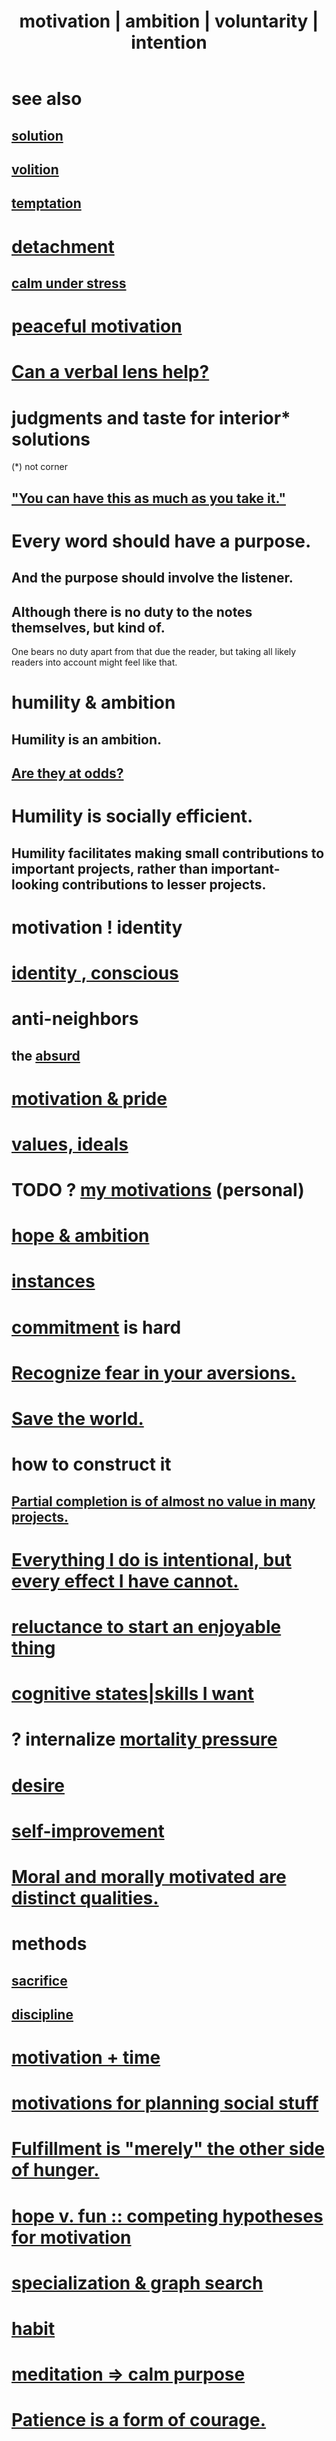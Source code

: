 :PROPERTIES:
:ID:       7b52eb18-91c5-4f83-be4f-40ff8a918541
:ROAM_ALIASES: motivation ambition voluntarity
:END:
#+title: motivation | ambition | voluntarity | intention
* see also
** [[id:b7ff0805-4a7d-4f56-85ab-78dcdf88e8f8][solution]]
** [[id:4c25a3eb-4f21-4c20-9fee-2a18275ca089][volition]]
** [[id:ceb94f7b-a3a8-4d3e-9497-d3916b992b0c][temptation]]
* [[id:0c575dde-46fd-4fcd-a9a7-1fb95ce42858][detachment]]
** [[id:20d36ee8-6f26-47ff-88cb-d85711027510][calm under stress]]
* [[id:c2decf8f-87a5-41e0-86c6-a5633566acc6][peaceful motivation]]
* [[id:55071d76-3912-49aa-a575-b739910768b5][Can a verbal lens help?]]
* judgments and taste for interior* solutions
  (*) not corner
** [[id:1eb17267-8251-4bf3-8f58-5cbec72ea187]["You can have this as much as you take it."]]
* Every word should have a purpose.
  :PROPERTIES:
  :ID:       826d25ae-b544-4ad7-80fb-74f366bd3973
  :END:
** And the purpose should involve the listener.
** Although there is no duty to the notes themselves, but kind of.
   One bears no duty apart from that due the reader,
   but taking all likely readers into account might feel like that.
* humility & ambition
  :PROPERTIES:
  :ID:       af7c9428-198d-428b-be12-1e6e21033dfb
  :END:
** Humility *is* an ambition.
** [[id:0a49a9a3-a7bf-4de3-b2f1-2607755019a1][Are they at odds?]]
* Humility is socially efficient.
  :PROPERTIES:
  :ID:       f40c0af7-94de-46ea-be79-5e6e512a5092
  :END:
** Humility facilitates making small contributions to important projects, rather than important-looking contributions to lesser projects.
* motivation ! identity
* [[id:880c2596-e4da-486d-863d-6daff64ca89c][identity , conscious]]
* anti-neighbors
** the [[id:902b3bbb-54eb-4a8c-916f-a2bcaa36225b][absurd]]
* [[id:d7729777-c201-4244-a1a2-02372a6e6196][motivation & pride]]
* [[id:69fbc526-ebce-4872-afad-5d094bcbf088][values, ideals]]
* TODO ? [[id:9bc2145f-4e0c-4b5d-bbbe-d30b753826fb][my motivations]] (personal)
* [[id:99d42cca-e03f-4d44-b383-4cf5107bfeff][hope & ambition]]
* [[id:3459fbda-0e97-4c14-9f0a-9b507d1e759c][instances]]
* [[id:e559b2cf-93af-4522-861c-82a2e9d6f670][commitment]] is hard
* [[id:a27f2004-c6e1-4833-9b15-be68554f20f0][Recognize fear in your aversions.]]
* [[id:eb4f95a0-22ac-4f8a-a149-5c1cd569db3c][Save the world.]]
* how to construct it
** [[id:543d4a74-b24c-41d3-b93d-79d9c86eadf3][Partial completion is of almost no value in many projects.]]
* [[id:2e6e41ec-87fd-4f79-9162-0114e61497ac][Everything I do is intentional, but every effect I have cannot.]]
* [[id:e4963ae5-c8ed-4cca-939b-9c1c97b68e39][reluctance to start an enjoyable thing]]
* [[id:0201e93c-bf0e-475c-9d03-be09f4c408b4][cognitive states|skills I want]]
* ? internalize [[id:9d3a6c74-b537-45c2-be1f-5810374851e8][mortality pressure]]
* [[id:d3da70ea-0752-403d-a8eb-ebda828b7b7d][desire]]
* [[id:a7404dc2-004e-43d5-b8c6-862601cd2c03][self-improvement]]
* [[id:d51ef069-e7f3-4ea5-8f0d-c3bbd2f18857][Moral and morally motivated are distinct qualities.]]
* methods
** [[id:c893b584-5741-4987-876f-52bfa6c399b1][sacrifice]]
** [[id:262826ac-648b-40a6-b0b5-0644ef17a3a8][discipline]]
* [[id:f66f6227-f85a-431b-906e-15af2d356d7e][motivation + time]]
* [[id:fe0d6967-d5e2-4859-bd1c-8a487bd7d0a1][motivations for planning social stuff]]
* [[id:040aefe7-c512-4ad9-a811-9b5950b44579][Fulfillment is "merely" the other side of hunger.]]
* [[id:5599d39f-83c8-4d1f-bf31-304b761e0f69][hope v. fun :: competing hypotheses for motivation]]
* [[id:655e21ab-5235-4a12-9636-0b04b0a411a4][specialization & graph search]]
* [[id:40b049b7-ef2a-4eab-a9f8-07ee5841aa86][habit]]
* [[id:0334782e-dd39-49e7-b296-ad1375ce404a][meditation => calm purpose]]
* [[id:37425792-b489-4936-a7cf-1fbfabd75bea][Patience is a form of courage.]]
* [[id:72cbafe2-fab2-413f-b78e-ff81f94c3599][embarrassing ambitions]]
* [[id:5dda3731-264a-44f0-87f6-90a680fd3402][Goal can affect energy profoundly.]]
* [[id:afd8c176-4ba7-4dcd-becb-ba8c29f18ebb][One can be proud without being self-satisfied.]]
* [[id:16a6b4bc-5bd8-4089-b2cb-9d25cd04c670][fear of God]]
* [[id:dd1129d3-7d00-4e7b-bc9b-27c0d9d3b996][realism]]
* dubious
** [[id:e756f326-8f05-44e3-85ee-ffdd54a6082f][life hack ? mission => jobhunt]]
** [[id:c9f48f52-2646-4f54-9c72-b03d05e616d3][Pursuing _ as if it could make one's entire life worth it.]]
* [[id:473fe333-3e14-4f42-a3d7-e62bdfdfd093][questions from an LLM as will to live]]
* [[id:a51d5b7e-4fc5-47bc-a9ca-2524ba9acace][Good assertiveness is moved by circumstance, not sought.]]
* challenge
  :PROPERTIES:
  :ID:       3f4d6eb9-0de1-46a1-ba51-9673a2790821
  :END:
* [[id:532d78ce-a09a-4d02-94c0-65354605bb9e][Rejection is succcess.]]
* Treat changes, not just end states, as goals
